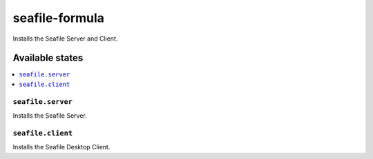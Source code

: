 ===============
seafile-formula
===============

.. image:: https://travis-ci.org/corux/seafile-formula.svg?branch=master
    :target: https://travis-ci.org/corux/seafile-formula

Installs the Seafile Server and Client.

Available states
================

.. contents::
    :local:

``seafile.server``
------------

Installs the Seafile Server.

``seafile.client``
------------

Installs the Seafile Desktop Client.
